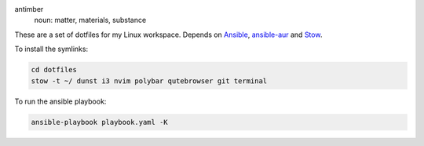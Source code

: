 .. image:: antimber.png
    :alt: antimber sigil
    :align: center


antimber
  noun: matter, materials, substance

These are a set of dotfiles for my Linux workspace. Depends on `Ansible`_,
`ansible-aur`_ and `Stow`_.

To install the symlinks:

.. code-block:: console

   cd dotfiles
   stow -t ~/ dunst i3 nvim polybar qutebrowser git terminal

To run the ansible playbook:

.. code-block:: console

   ansible-playbook playbook.yaml -K

.. _Stow: https://www.gnu.org/software/stow/
.. _Ansible: https://www.ansible.com/
.. _ansible-aur: https://aur.archlinux.org/packages/ansible-aur-git/
